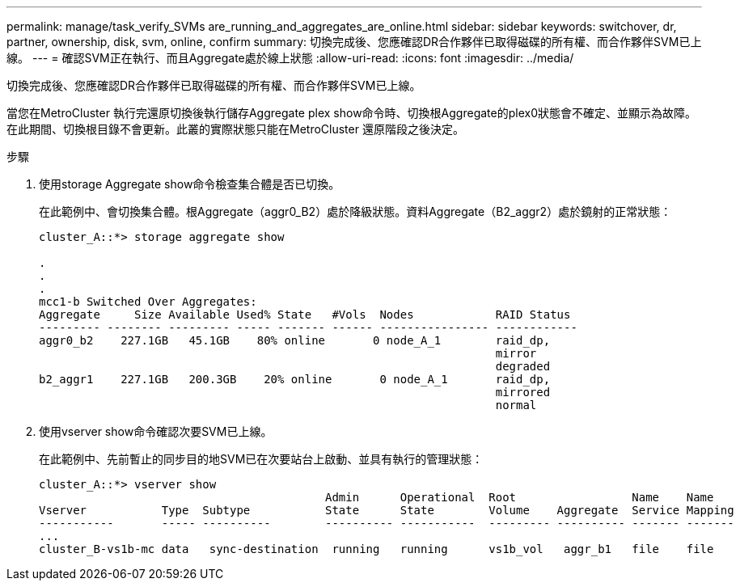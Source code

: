---
permalink: manage/task_verify_SVMs are_running_and_aggregates_are_online.html 
sidebar: sidebar 
keywords: switchover, dr, partner, ownership, disk, svm, online, confirm 
summary: 切換完成後、您應確認DR合作夥伴已取得磁碟的所有權、而合作夥伴SVM已上線。 
---
= 確認SVM正在執行、而且Aggregate處於線上狀態
:allow-uri-read: 
:icons: font
:imagesdir: ../media/


[role="lead"]
切換完成後、您應確認DR合作夥伴已取得磁碟的所有權、而合作夥伴SVM已上線。

當您在MetroCluster 執行完還原切換後執行儲存Aggregate plex show命令時、切換根Aggregate的plex0狀態會不確定、並顯示為故障。在此期間、切換根目錄不會更新。此叢的實際狀態只能在MetroCluster 還原階段之後決定。

.步驟
. 使用storage Aggregate show命令檢查集合體是否已切換。
+
在此範例中、會切換集合體。根Aggregate（aggr0_B2）處於降級狀態。資料Aggregate（B2_aggr2）處於鏡射的正常狀態：

+
[listing]
----
cluster_A::*> storage aggregate show

.
.
.
mcc1-b Switched Over Aggregates:
Aggregate     Size Available Used% State   #Vols  Nodes            RAID Status
--------- -------- --------- ----- ------- ------ ---------------- ------------
aggr0_b2    227.1GB   45.1GB    80% online       0 node_A_1        raid_dp,
                                                                   mirror
                                                                   degraded
b2_aggr1    227.1GB   200.3GB    20% online       0 node_A_1       raid_dp,
                                                                   mirrored
                                                                   normal
----
. 使用vserver show命令確認次要SVM已上線。
+
在此範例中、先前暫止的同步目的地SVM已在次要站台上啟動、並具有執行的管理狀態：

+
[listing]
----
cluster_A::*> vserver show
                                          Admin      Operational  Root                 Name    Name
Vserver           Type  Subtype           State      State        Volume    Aggregate  Service Mapping
-----------       ----- ----------        ---------- -----------  --------- ---------- ------- -------
...
cluster_B-vs1b-mc data   sync-destination  running   running      vs1b_vol   aggr_b1   file    file
----

